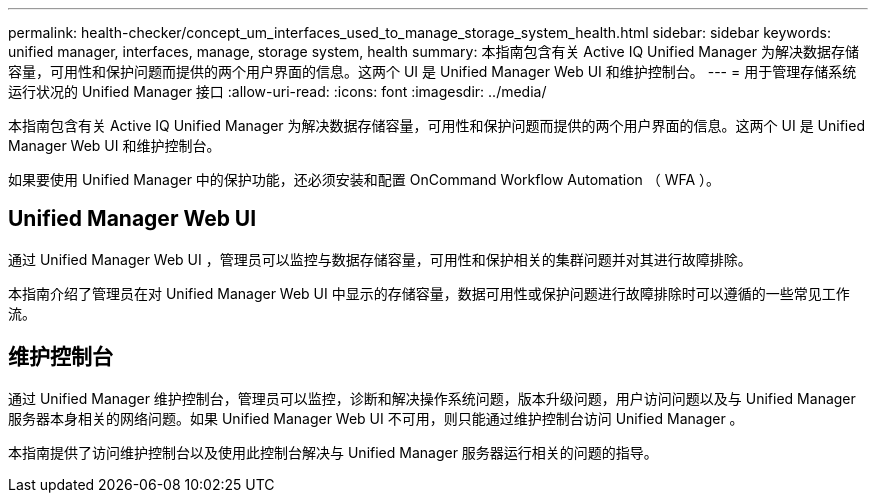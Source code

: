 ---
permalink: health-checker/concept_um_interfaces_used_to_manage_storage_system_health.html 
sidebar: sidebar 
keywords: unified manager, interfaces, manage, storage system, health 
summary: 本指南包含有关 Active IQ Unified Manager 为解决数据存储容量，可用性和保护问题而提供的两个用户界面的信息。这两个 UI 是 Unified Manager Web UI 和维护控制台。 
---
= 用于管理存储系统运行状况的 Unified Manager 接口
:allow-uri-read: 
:icons: font
:imagesdir: ../media/


[role="lead"]
本指南包含有关 Active IQ Unified Manager 为解决数据存储容量，可用性和保护问题而提供的两个用户界面的信息。这两个 UI 是 Unified Manager Web UI 和维护控制台。

如果要使用 Unified Manager 中的保护功能，还必须安装和配置 OnCommand Workflow Automation （ WFA ）。



== Unified Manager Web UI

通过 Unified Manager Web UI ，管理员可以监控与数据存储容量，可用性和保护相关的集群问题并对其进行故障排除。

本指南介绍了管理员在对 Unified Manager Web UI 中显示的存储容量，数据可用性或保护问题进行故障排除时可以遵循的一些常见工作流。



== 维护控制台

通过 Unified Manager 维护控制台，管理员可以监控，诊断和解决操作系统问题，版本升级问题，用户访问问题以及与 Unified Manager 服务器本身相关的网络问题。如果 Unified Manager Web UI 不可用，则只能通过维护控制台访问 Unified Manager 。

本指南提供了访问维护控制台以及使用此控制台解决与 Unified Manager 服务器运行相关的问题的指导。
